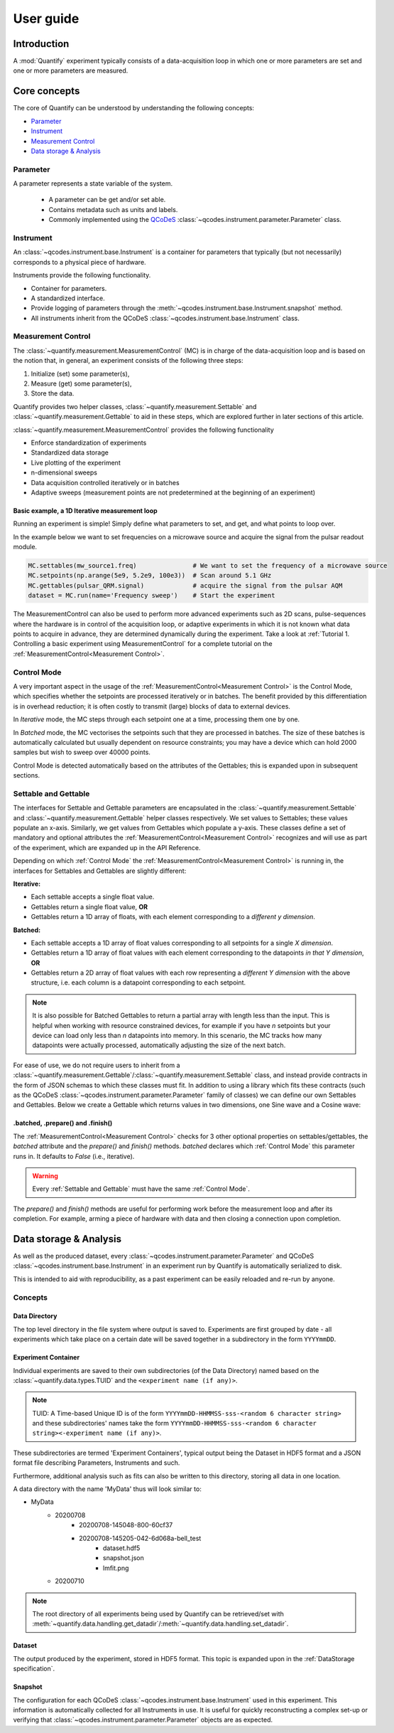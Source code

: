 ===============
User guide
===============

Introduction
===============

A :mod:`Quantify` experiment typically consists of a data-acquisition loop in which one or more parameters are set and one or more parameters are measured.

Core concepts
====================

The core of Quantify can be understood by understanding the following concepts:

- `Parameter`_
- `Instrument`_
- `Measurement Control`_
- `Data storage & Analysis`_

Parameter
-----------

A parameter represents a state variable of the system.

    - A parameter can be get and/or set able.
    - Contains metadata such as units and labels.
    - Commonly implemented using the `QCoDeS <https://github.com/QCoDeS/Qcodes>`_ :class:`~qcodes.instrument.parameter.Parameter` class.


Instrument
-----------

An :class:`~qcodes.instrument.base.Instrument` is a container for parameters that typically (but not necessarily) corresponds to a physical piece of hardware.

Instruments provide the following functionality.

- Container for parameters.
- A standardized interface.
- Provide logging of parameters through the :meth:`~qcodes.instrument.base.Instrument.snapshot` method.
- All instruments inherit from the QCoDeS :class:`~qcodes.instrument.base.Instrument` class.


Measurement Control
-------------------

The :class:`~quantify.measurement.MeasurementControl` (MC) is in charge of the data-acquisition loop and is based on the notion that, in general, an experiment consists of the following three steps:

1. Initialize (set) some parameter(s),
2. Measure (get) some parameter(s),
3. Store the data.

Quantify provides two helper classes, :class:`~quantify.measurement.Settable` and :class:`~quantify.measurement.Gettable` to aid in these steps, which are explored further in later sections of this article.

:class:`~quantify.measurement.MeasurementControl` provides the following functionality

- Enforce standardization of experiments
- Standardized data storage
- Live plotting of the experiment
- n-dimensional sweeps
- Data acquisition controlled iteratively or in batches
- Adaptive sweeps (measurement points are not predetermined at the beginning of an experiment)


Basic example, a 1D Iterative measurement loop
~~~~~~~~~~~~~~~~~~~~~~~~~~~~~~~~~~~~~~~~~~~~~~~~~~~~~~~~

Running an experiment is simple!
Simply define what parameters to set, and get, and what points to loop over.

In the example below we want to set frequencies on a microwave source and acquire the signal from the pulsar readout module.

.. code-block:: python

    MC.settables(mw_source1.freq)               # We want to set the frequency of a microwave source
    MC.setpoints(np.arange(5e9, 5.2e9, 100e3))  # Scan around 5.1 GHz
    MC.gettables(pulsar_QRM.signal)             # acquire the signal from the pulsar AQM
    dataset = MC.run(name='Frequency sweep')    # Start the experiment


The MeasurementControl can also be used to perform more advanced experiments such as 2D scans, pulse-sequences where the hardware is in control of the acquisition loop, or adaptive experiments in which it is not known what data points to acquire in advance, they are determined dynamically during the experiment.
Take a look at :ref:`Tutorial 1. Controlling a basic experiment using MeasurementControl` for a complete tutorial on the :ref:`MeasurementControl<Measurement Control>`.


Control Mode
------------

A very important aspect in the usage of the :ref:`MeasurementControl<Measurement Control>` is the Control Mode, which specifies whether the setpoints are processed iteratively or in batches.
The benefit provided by this differentiation is in overhead reduction; it is often costly to transmit (large) blocks of data to external devices.

In *Iterative* mode, the MC steps through each setpoint one at a time, processing them one by one.

In *Batched* mode, the MC vectorises the setpoints such that they are processed in batches.
The size of these batches is automatically calculated but usually dependent on resource constraints; you may have a device which can hold 2000 samples but wish to sweep over 40000 points.

Control Mode is detected automatically based on the attributes of the Gettables; this is expanded upon in subsequent sections.


Settable and Gettable
----------------------

The interfaces for Settable and Gettable parameters are encapsulated in the :class:`~quantify.measurement.Settable` and :class:`~quantify.measurement.Gettable` helper classes respectively.
We set values to Settables; these values populate an x-axis. Similarly, we get values from Gettables which populate a y-axis.
These classes define a set of mandatory and optional attributes the :ref:`MeasurementControl<Measurement Control>` recognizes and will use as part of the experiment, which are expanded up in the API Reference.

Depending on which :ref:`Control Mode` the :ref:`MeasurementControl<Measurement Control>` is running in, the interfaces for Settables and Gettables are slightly different:

**Iterative:**

- Each settable accepts a single float value.
- Gettables return a single float value, **OR**
- Gettables return a 1D array of floats, with each element corresponding to a *different y dimension*.

**Batched:**

- Each settable accepts a 1D array of float values corresponding to all setpoints for a single *X dimension*.
- Gettables return a 1D array of float values with each element corresponding to the datapoints *in that Y dimension*, **OR**
- Gettables return a 2D array of float values with each row representing a *different Y dimension* with the above structure, i.e. each column is a datapoint corresponding to each setpoint.

.. note::
    It is also possible for Batched Gettables to return a partial array with length less than the input. This is helpful when working with resource constrained devices,
    for example if you have *n* setpoints but your device can load only less than *n* datapoints into memory. In this scenario, the MC tracks how many datapoints were actually
    processed, automatically adjusting the size of the next batch.

For ease of use, we do not require users to inherit from a :class:`~quantify.measurement.Gettable`/:class:`~quantify.measurement.Settable` class, and instead provide contracts in the form of JSON schemas to which these classes must fit.
In addition to using a library which fits these contracts (such as the QCoDeS :class:`~qcodes.instrument.parameter.Parameter` family of classes) we can define our own Settables and Gettables.
Below we create a Gettable which returns values in two dimensions, one Sine wave and a Cosine wave:

.. jupyter-execute::

    import numpy as np
    from qcodes import ManualParameter


    t = ManualParameter('time', label='Time', unit='s')

    class DualWave:
        def __init__(self):
            self.unit = ['V', 'V']
            self.label = ['Amplitude', 'Amplitude']
            self.name = ['sine', 'cosine']

        def get(self):
            return np.array([np.sin(t() / np.pi), np.cos(t() / np.pi)])


.batched, .prepare() and .finish()
~~~~~~~~~~~~~~~~~~~~~~~~~~~~~~~~~~~

The :ref:`MeasurementControl<Measurement Control>` checks for 3 other optional properties on settables/gettables, the `batched` attribute and the `prepare()` and `finish()` methods.
`batched` declares which :ref:`Control Mode` this parameter runs in. It defaults to `False` (i.e., iterative).

.. warning::
    Every :ref:`Settable and Gettable` must have the same :ref:`Control Mode`.

The `prepare()` and `finish()` methods are useful for performing work before the measurement loop and after its completion.
For example, arming a piece of hardware with data and then closing a connection upon completion.

Data storage & Analysis
=========================
As well as the produced dataset, every :class:`~qcodes.instrument.parameter.Parameter` and QCoDeS :class:`~qcodes.instrument.base.Instrument` in an
experiment run by Quantify is automatically serialized to disk.

This is intended to aid with reproducibility, as a past experiment can be easily reloaded and re-run by anyone.

Concepts
----------

Data Directory
~~~~~~~~~~~~~~~~

The top level directory in the file system where output is saved to. Experiments are first grouped by date -
all experiments which take place on a certain date will be saved together in a subdirectory in the form ``YYYYmmDD``.

Experiment Container
~~~~~~~~~~~~~~~~~~~~

Individual experiments are saved to their own subdirectories (of the Data Directory) named based on the :class:`~quantify.data.types.TUID` and the ``<experiment name (if any)>``.

.. note::
    TUID: A Time-based Unique ID is of the form ``YYYYmmDD-HHMMSS-sss-<random 6 character string>`` and these subdirectories' names take the form ``YYYYmmDD-HHMMSS-sss-<random 6 character string><-experiment name (if any)>``.

These subdirectories are termed 'Experiment Containers', typical output being the Dataset in HDF5 format and a JSON format file describing Parameters, Instruments and such.

Furthermore, additional analysis such as fits can also be written to this directory, storing all data in one location.

A data directory with the name 'MyData' thus will look similar to:

- MyData
    - 20200708
        - 20200708-145048-800-60cf37
        - 20200708-145205-042-6d068a-bell_test
            - dataset.hdf5
            - snapshot.json
            - lmfit.png
    - 20200710

.. note::
    The root directory of all experiments being used by Quantify can be retrieved/set with :meth:`~quantify.data.handling.get_datadir`/:meth:`~quantify.data.handling.set_datadir`.

Dataset
~~~~~~~~~

The output produced by the experiment, stored in HDF5 format. This topic is expanded upon in the :ref:`DataStorage specification`.

Snapshot
~~~~~~~~~~

The configuration for each QCoDeS :class:`~qcodes.instrument.base.Instrument` used in this experiment. This information is automatically collected for all Instruments in use.
It is useful for quickly reconstructing a complex set-up or verifying that :class:`~qcodes.instrument.parameter.Parameter` objects are as expected.
